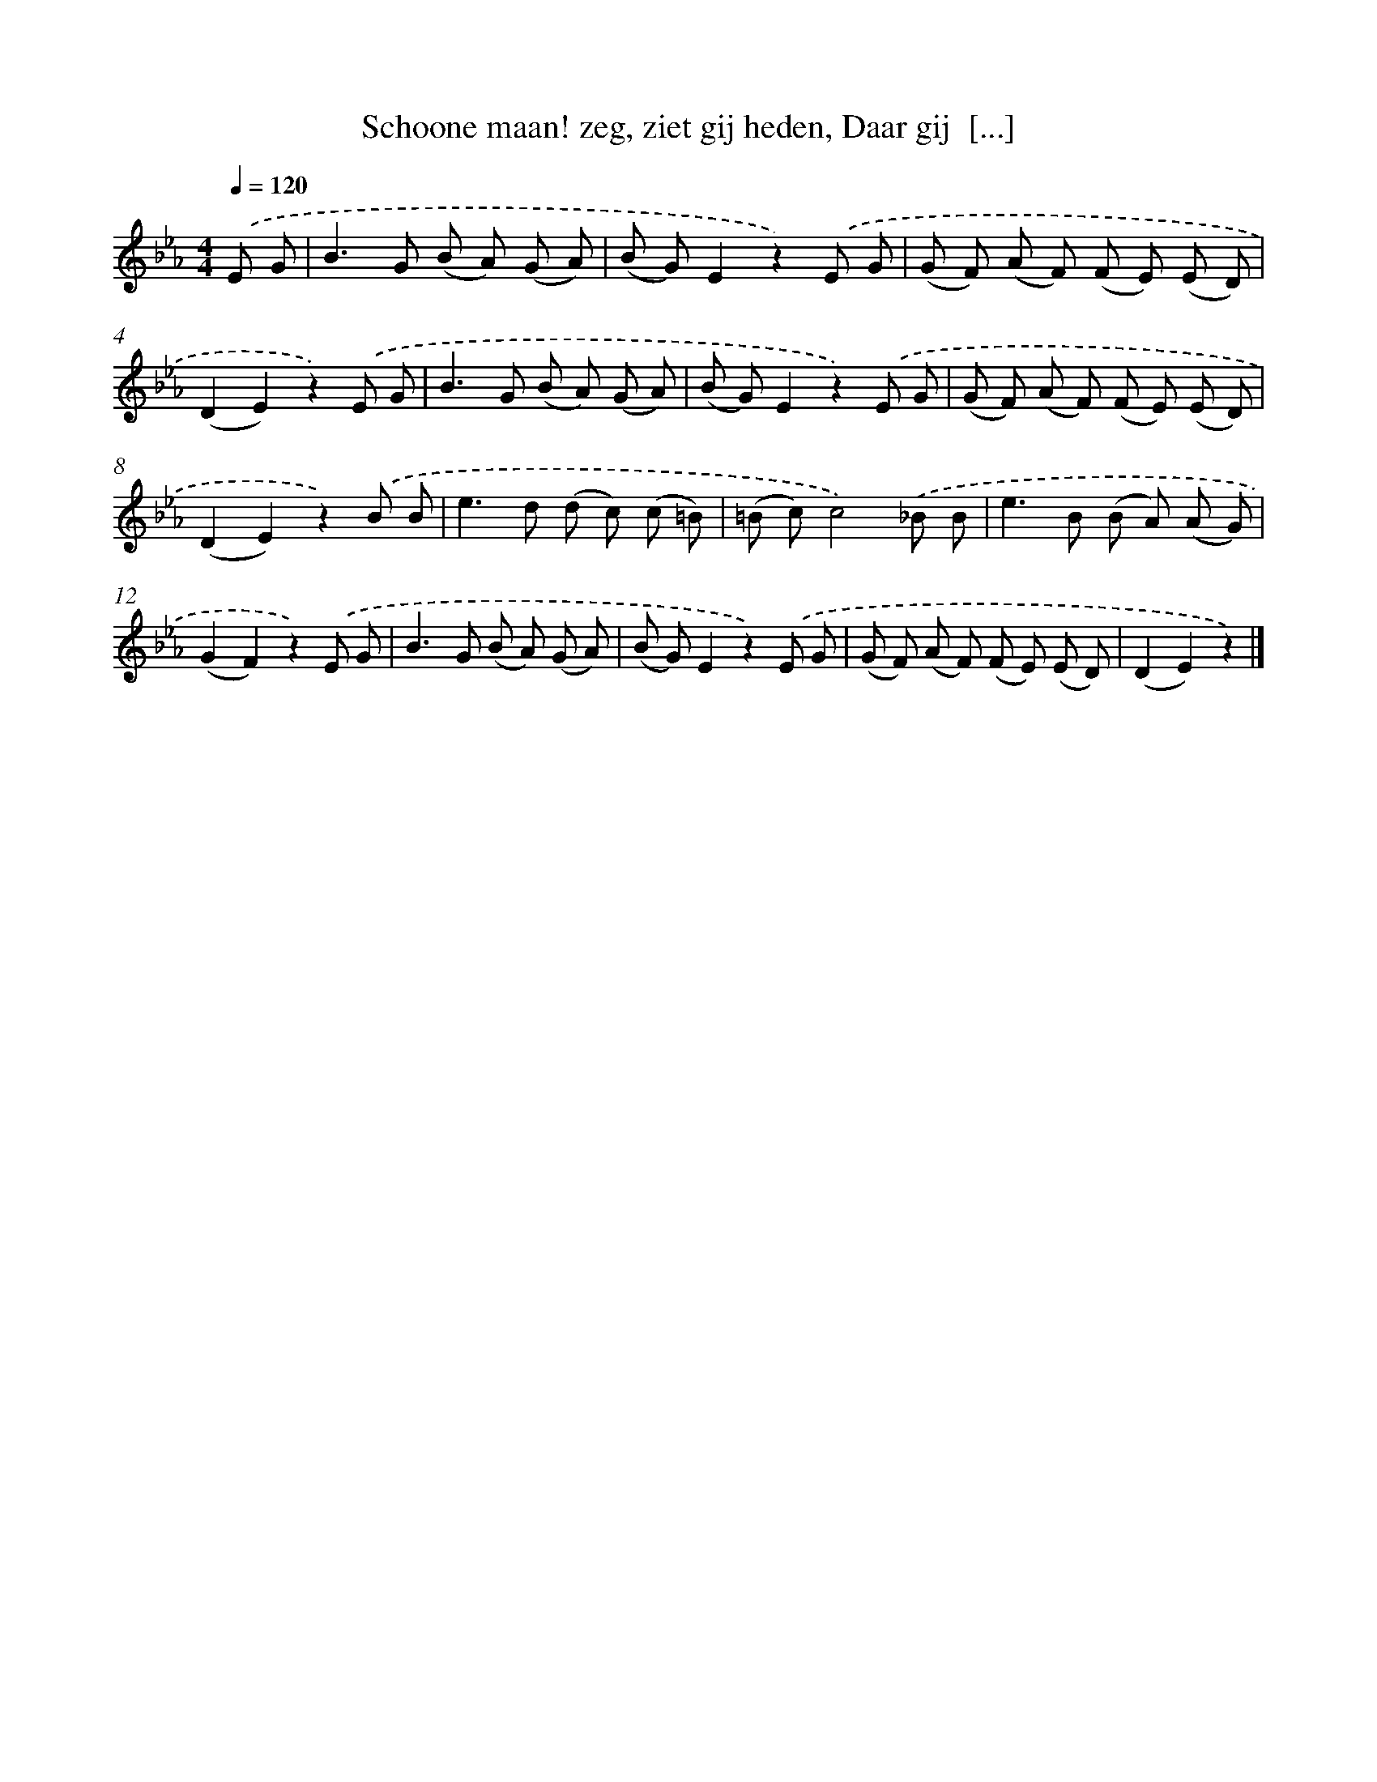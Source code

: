 X: 6658
T: Schoone maan! zeg, ziet gij heden, Daar gij  [...]
%%abc-version 2.0
%%abcx-abcm2ps-target-version 5.9.1 (29 Sep 2008)
%%abc-creator hum2abc beta
%%abcx-conversion-date 2018/11/01 14:36:30
%%humdrum-veritas 2304648264
%%humdrum-veritas-data 3883383916
%%continueall 1
%%barnumbers 0
L: 1/8
M: 4/4
Q: 1/4=120
K: Eb clef=treble
.('E G [I:setbarnb 1]|
B2>G2 (B A) (G A) |
(B G)E2z2).('E G |
(G F) (A F) (F E) (E D) |
(D2E2)z2).('E G |
B2>G2 (B A) (G A) |
(B G)E2z2).('E G |
(G F) (A F) (F E) (E D) |
(D2E2)z2).('B B |
e2>d2 (d c) (c =B) |
(=B c)c4).('_B B |
e2>B2 (B A) (A G) |
(G2F2)z2).('E G |
B2>G2 (B A) (G A) |
(B G)E2z2).('E G |
(G F) (A F) (F E) (E D) |
(D2E2)z2) |]
